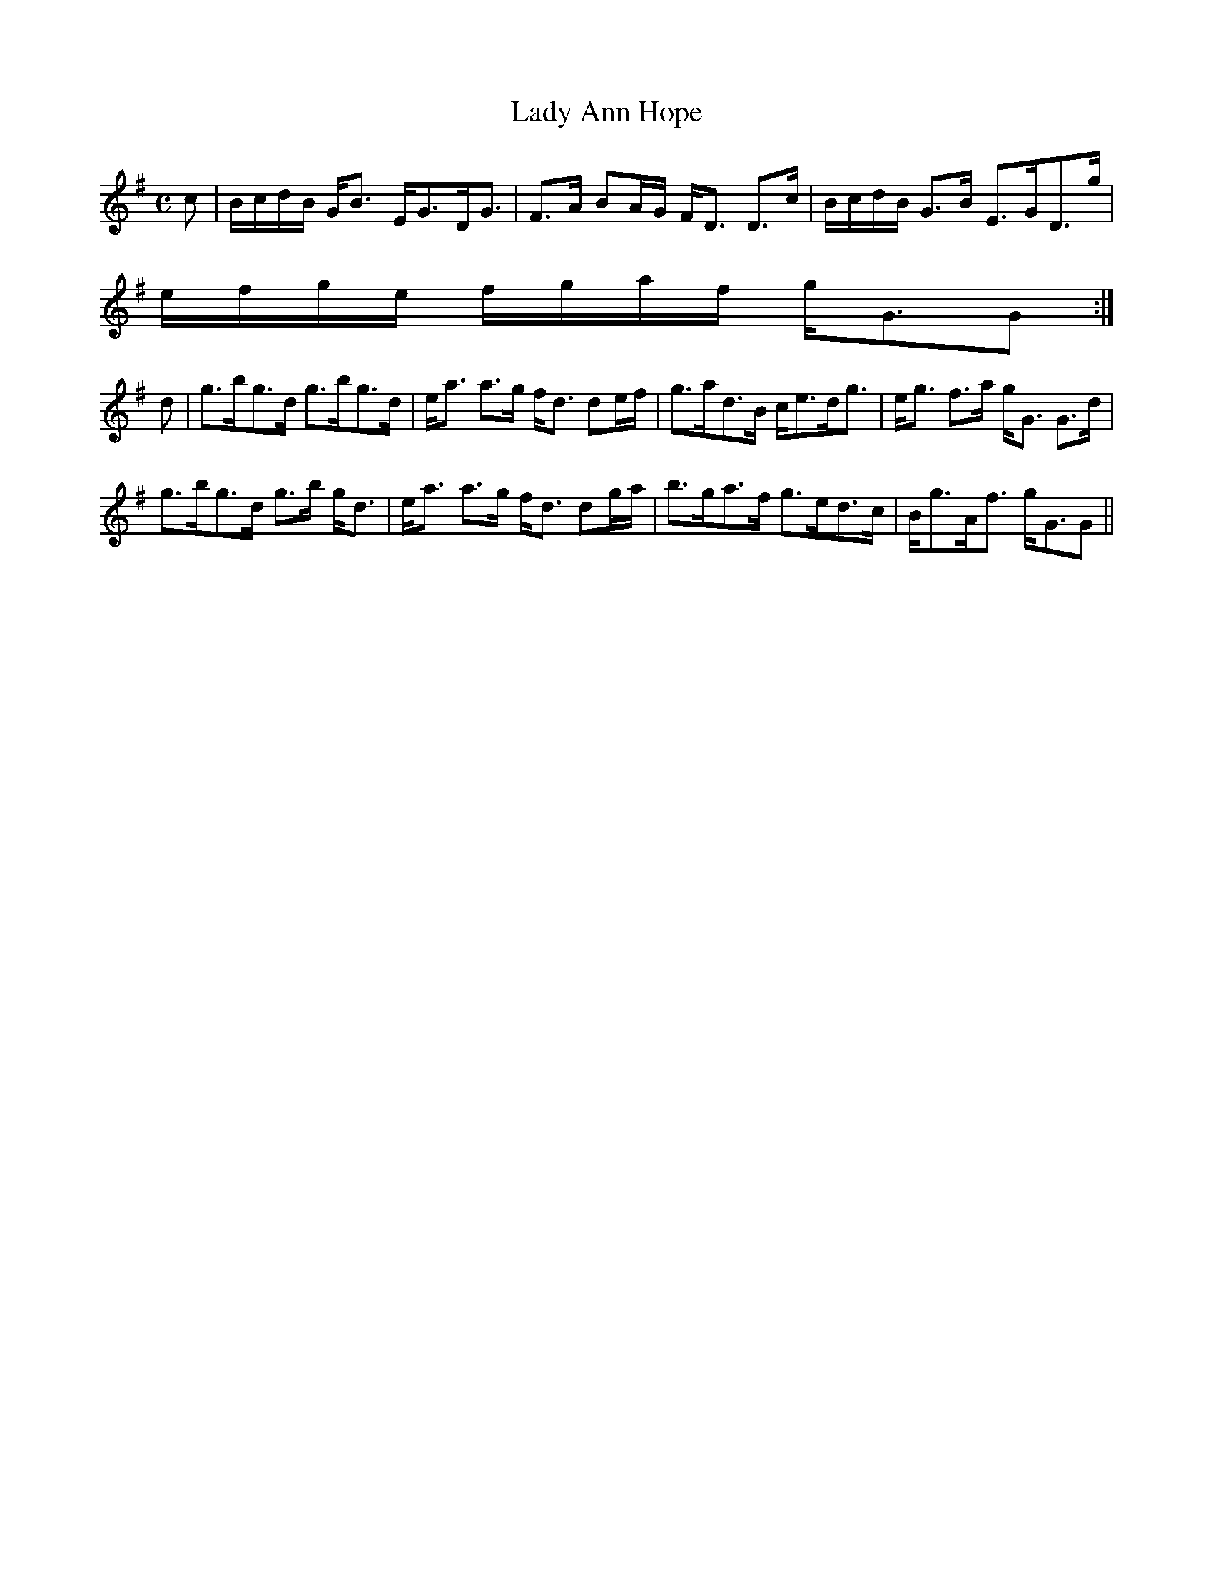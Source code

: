 X:394
T:Lady Ann Hope
R:Strathspey
B:The Athole Collection
M:C
L:1/8
K:G
c|B/c/d/B/ G<B E<GD<G|F>A BA/G/ F<D D>c|B/c/d/B/ G>B E>GD>g|
e/f/g/e/ f/g/a/f/ g<GG:|
d|g>bg>d g>bg>d|e<a a>g f<d de/f/|g>ad>B c<ed<g|e<g f>a g<G G>d|
g>bg>d g>b g<d|e<a a>g f<d dg/a/|b>ga>f g>ed>c|B<gA<f g<GG||
